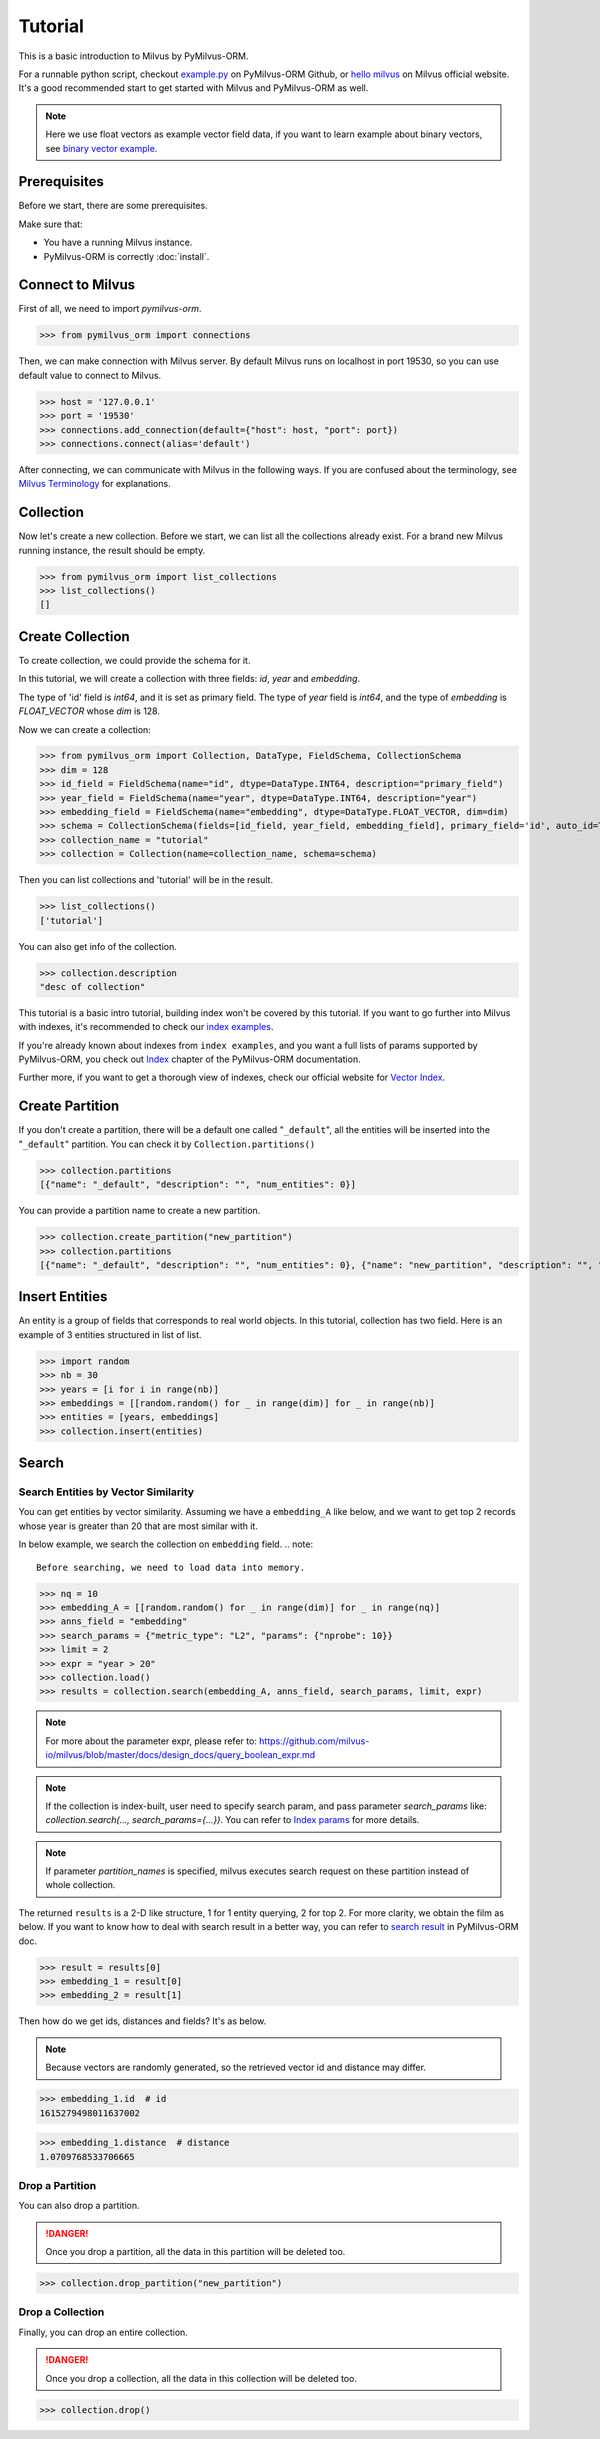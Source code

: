 ========
Tutorial
========

This is a basic introduction to Milvus by PyMilvus-ORM.

For a runnable python script,
checkout `example.py <https://github.com/milvus-io/pymilvus-orm/blob/2.0.0rc1/examples/example.py>`_ on PyMilvus-ORM Github,
or `hello milvus <https://milvus.io/docs/v2.0.0/hellomilvus.md>`_ on Milvus official website. It's a good recommended
start to get started with Milvus and PyMilvus-ORM as well.


.. note::
   Here we use float vectors as example vector field data, if you want to learn example about binary vectors, see
   `binary vector example <https://github.com/milvus-io/pymilvus-orm/blob/2.0.0rc1/examples/collection.py>`_.


Prerequisites
=============

Before we start, there are some prerequisites.

Make sure that:

- You have a running Milvus instance.
- PyMilvus-ORM is correctly :doc:`install`.

Connect to Milvus
=================

First of all, we need to import `pymilvus-orm`.

>>> from pymilvus_orm import connections

Then, we can make connection with Milvus server.
By default Milvus runs on localhost in port 19530, so you can use default value to connect to Milvus.

>>> host = '127.0.0.1'
>>> port = '19530'
>>> connections.add_connection(default={"host": host, "port": port})
>>> connections.connect(alias='default')

After connecting, we can communicate with Milvus in the following ways. If you are confused about the
terminology, see `Milvus Terminology <https://milvus.io/docs/v2.0.0/glossary.md>`_ for explanations.


Collection
==========

Now let's create a new collection. Before we start, we can list all the collections already exist. For a brand
new Milvus running instance, the result should be empty.

>>> from pymilvus_orm import list_collections
>>> list_collections()
[]

Create Collection
=================

To create collection, we could provide the schema for it.

In this tutorial, we will create a collection with three fields: `id`, `year` and `embedding`.

The type of 'id' field is `int64`, and it is set as primary field.
The type of `year` field is `int64`, and the type of `embedding` is `FLOAT_VECTOR` whose `dim` is 128.

Now we can create a collection:

>>> from pymilvus_orm import Collection, DataType, FieldSchema, CollectionSchema
>>> dim = 128
>>> id_field = FieldSchema(name="id", dtype=DataType.INT64, description="primary_field")
>>> year_field = FieldSchema(name="year", dtype=DataType.INT64, description="year")
>>> embedding_field = FieldSchema(name="embedding", dtype=DataType.FLOAT_VECTOR, dim=dim)
>>> schema = CollectionSchema(fields=[id_field, year_field, embedding_field], primary_field='id', auto_id=True, description='desc of collection')
>>> collection_name = "tutorial"
>>> collection = Collection(name=collection_name, schema=schema)

Then you can list collections and 'tutorial' will be in the result.

>>> list_collections()
['tutorial']

You can also get info of the collection.

>>> collection.description
"desc of collection"


This tutorial is a basic intro tutorial, building index won't be covered by this tutorial.
If you want to go further into Milvus with indexes, it's recommended to check our
`index examples <https://github.com/milvus-io/pymilvus-orm/blob/2.0.0rc1/examples/example_index.py>`_.

If you're already known about indexes from ``index examples``, and you want a full lists of params supported
by PyMilvus-ORM, you check out `Index <https://milvus.io/api-reference/pymilvus-orm/v2.0.0rc1/param.html>`_
chapter of the PyMilvus-ORM documentation.

Further more, if you want to get a thorough view of indexes, check our official website for
`Vector Index <https://milvus.io/docs/index.md>`_.

Create Partition
================

If you don't create a partition, there will be a default one called "``_default``", all the entities will be
inserted into the "``_default``" partition. You can check it by ``Collection.partitions()``

>>> collection.partitions
[{"name": "_default", "description": "", "num_entities": 0}]

You can provide a partition name to create a new partition.

>>> collection.create_partition("new_partition")
>>> collection.partitions
[{"name": "_default", "description": "", "num_entities": 0}, {"name": "new_partition", "description": "", "num_entities": 0}]

Insert Entities
========

An entity is a group of fields that corresponds to real world objects. In this tutorial, collection has two field.
Here is an example of 3 entities structured in list of list.

>>> import random
>>> nb = 30
>>> years = [i for i in range(nb)]
>>> embeddings = [[random.random() for _ in range(dim)] for _ in range(nb)]
>>> entities = [years, embeddings]
>>> collection.insert(entities)

.. note:
   If ``partition_name`` isn't provided, these entities will be inserted into the "``_default``" partition,
   otherwise, them will be inserted into specified partition.


Search
======

Search Entities by Vector Similarity
------------------------------------

You can get entities by vector similarity. Assuming we have a ``embedding_A`` like below, and we want to get top 2 records whose year is greater than 20
that are most similar with it.

In below example, we search the collection on ``embedding`` field.
.. note::
    Before searching, we need to load data into memory.

>>> nq = 10
>>> embedding_A = [[random.random() for _ in range(dim)] for _ in range(nq)]
>>> anns_field = "embedding"
>>> search_params = {"metric_type": "L2", "params": {"nprobe": 10}}
>>> limit = 2
>>> expr = "year > 20"
>>> collection.load()
>>> results = collection.search(embedding_A, anns_field, search_params, limit, expr)

.. note::
    For more about the parameter expr, please refer to: https://github.com/milvus-io/milvus/blob/master/docs/design_docs/query_boolean_expr.md

.. note::
    If the collection is index-built, user need to specify search param, and pass parameter `search_params` like: `collection.search(..., search_params={...})`.
    You can refer to `Index params <https://milvus.io/cn/api-reference/pymilvus-orm/v2.0.0rc1/param.html>`_ for more details.

.. note::
    If parameter `partition_names` is specified, milvus executes search request on these partition instead of whole collection.

The returned ``results`` is a 2-D like structure, 1 for 1 entity querying, 2 for top 2. For more clarity, we obtain
the film as below. If you want to know how to deal with search result in a better way, you can refer to
`search result <https://milvus.io/cn/api-reference/pymilvus-orm/v2.0.0rc1/results.html>`_ in PyMilvus-ORM doc.

>>> result = results[0]
>>> embedding_1 = result[0]
>>> embedding_2 = result[1]

Then how do we get ids, distances and fields? It's as below.

.. note::
   Because vectors are randomly generated, so the retrieved vector id and distance may differ.

>>> embedding_1.id  # id
1615279498011637002

>>> embedding_1.distance  # distance
1.0709768533706665


Drop a Partition
----------------

You can also drop a partition.

.. Danger::
   Once you drop a partition, all the data in this partition will be deleted too.

>>> collection.drop_partition("new_partition")


Drop a Collection
-----------------

Finally, you can drop an entire collection.

.. Danger::
   Once you drop a collection, all the data in this collection will be deleted too.

>>> collection.drop()

